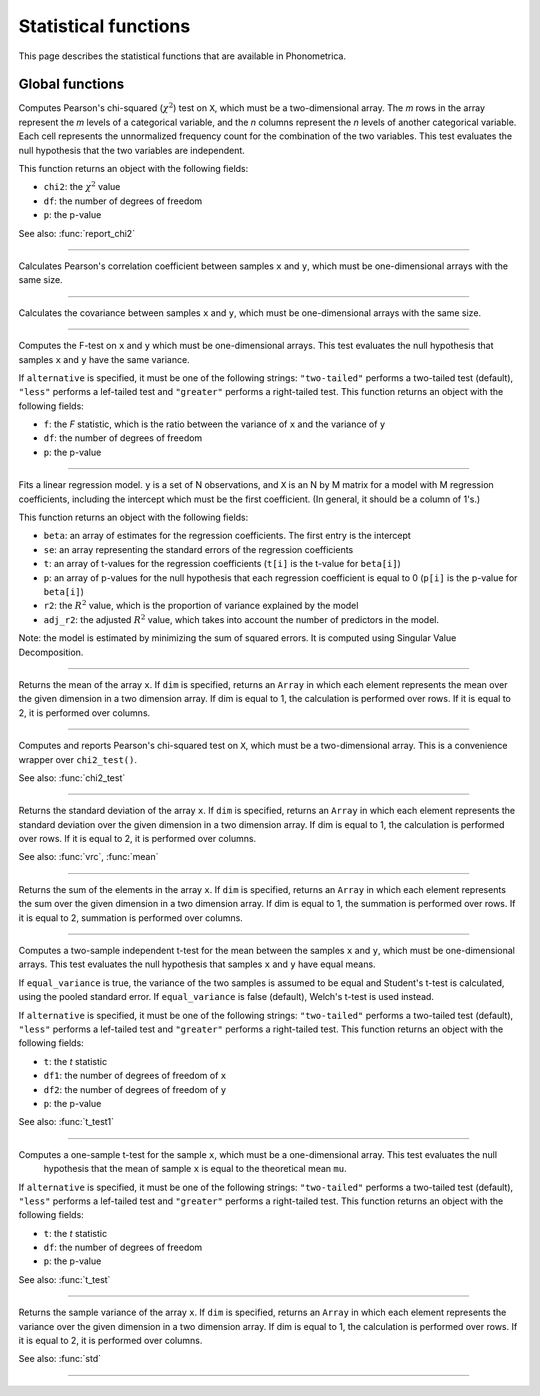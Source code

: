 Statistical functions
=====================

This page describes the statistical functions that are available in Phonometrica.


Global functions
----------------

.. function:: chi2_test(X)

Computes Pearson's chi-squared (:math:`\chi^2`) test on ``X``, which must be a two-dimensional array. The *m* rows in the array represent
the *m* levels of a categorical variable, and the *n* columns represent the *n* levels of another categorical variable.
Each cell represents the unnormalized frequency count for the combination of the two variables. This test evaluates the
null hypothesis that the two variables are independent.

This function returns an object with the following fields:

* ``chi2``: the :math:`\chi^2` value
* ``df``: the number of degrees of freedom
* ``p``: the p-value

See also: :func:`report_chi2`

------------

.. function:: corr(x, y)

Calculates Pearson's correlation coefficient between samples ``x`` and ``y``, which must be one-dimensional arrays with the same size.

------------

.. function:: covrc(x, y)

Calculates the covariance between samples ``x`` and ``y``, which must be one-dimensional arrays with the same size.

------------

.. function:: f_test(x, y [, alternative])

Computes the F-test on ``x`` and ``y`` which must be one-dimensional arrays. This test evaluates the null hypothesis that samples
``x`` and ``y`` have the same variance.

If ``alternative`` is specified, it must be one of the following strings: ``"two-tailed"`` performs a two-tailed test (default), ``"less"`` performs a lef-tailed
test and ``"greater"`` performs a right-tailed test.
This function returns an object with the following fields:

* ``f``: the *F* statistic, which is the ratio between the variance of ``x`` and the variance of ``y``
* ``df``: the number of degrees of freedom
* ``p``: the p-value

------------

.. function:: lm(y, X)

Fits a linear regression model. ``y`` is a set of N observations, and ``X`` is an N by M matrix for a model with M regression
coefficients, including the intercept which must be the first coefficient. (In general, it should be a column of 1's.)

This function returns an object with the following fields:

* ``beta``: an array of estimates for the regression coefficients. The first entry is the intercept
* ``se``: an array representing the standard errors of the regression coefficients
* ``t``: an array of t-values for the regression coefficients (``t[i]`` is the t-value for ``beta[i]``)
* ``p``: an array of p-values for the null hypothesis that each regression coefficient is equal to 0 (``p[i]`` is the p-value for ``beta[i]``)
* ``r2``: the :math:`R^2` value, which is the proportion of variance explained by the model
* ``adj_r2``: the adjusted :math:`R^2` value, which takes into account the number of predictors in the model.

Note: the model is estimated by minimizing the sum of squared errors. It is computed using Singular Value Decomposition.

------------

.. function:: mean(x [, dim])

Returns the mean of the array ``x``. If ``dim`` is specified, returns an ``Array`` in which each element
represents the mean over the given dimension in a two dimension array. If dim is equal to 1, the calculation is performed
over rows. If it is equal to 2, it is performed over columns.

------------

.. function:: report_chi2(X)

Computes and reports Pearson's chi-squared test on ``X``, which must be a two-dimensional array. This is a convenience wrapper
over ``chi2_test()``.

See also: :func:`chi2_test`

------------

.. function:: std(x [, dim])

Returns the standard deviation of the array ``x``. If ``dim`` is specified, returns an ``Array`` in which each element
represents the standard deviation over the given dimension in a two dimension array. If dim is equal to 1, the calculation is performed
over rows. If it is equal to 2, it is performed over columns.

See also: :func:`vrc`, :func:`mean`

------------

.. function:: sum(x [, dim])

Returns the sum of the elements in the array ``x``. If ``dim`` is specified, returns an ``Array`` in which each element
represents the sum over the given dimension in a two dimension array. If dim is equal to 1, the summation is performed
over rows. If it is equal to 2, summation is performed over columns.

------------

.. function:: t_test(x, y [, equal_variance, [, alternative]])

Computes a two-sample independent t-test for the mean between the samples ``x`` and ``y``, which must be one-dimensional
arrays. This test evaluates the null hypothesis that samples ``x`` and ``y`` have equal means.

If ``equal_variance`` is true, the variance of the two samples is assumed to be equal and Student's t-test is calculated,
using the pooled standard error. If ``equal_variance`` is false (default), Welch's t-test is used instead.

If ``alternative`` is specified, it must be one of the following strings: ``"two-tailed"`` performs a two-tailed test (default),
``"less"`` performs a lef-tailed test and ``"greater"`` performs a right-tailed test.
This function returns an object with the following fields:

* ``t``: the *t* statistic
* ``df1``: the number of degrees of freedom of ``x``
* ``df2``: the number of degrees of freedom of ``y``
* ``p``: the p-value


See also: :func:`t_test1`

------------

.. function:: t_test1(x, mu [, alternative])

Computes a one-sample t-test for the sample ``x``, which must be a one-dimensional array. This test evaluates the null
 hypothesis that the mean of sample ``x`` is equal to the theoretical mean ``mu``.

If ``alternative`` is specified, it must be one of the following strings: ``"two-tailed"`` performs a two-tailed test (default),
``"less"`` performs a lef-tailed test and ``"greater"`` performs a right-tailed test.
This function returns an object with the following fields:

* ``t``: the *t* statistic
* ``df``: the number of degrees of freedom
* ``p``: the p-value

See also: :func:`t_test`

------------

.. function:: vrc(x [, dim])

Returns the sample variance of the array ``x``. If ``dim`` is specified, returns an ``Array`` in which each element
represents the variance over the given dimension in a two dimension array. If dim is equal to 1, the calculation is performed
over rows. If it is equal to 2, it is performed over columns.

See also: :func:`std`

------------